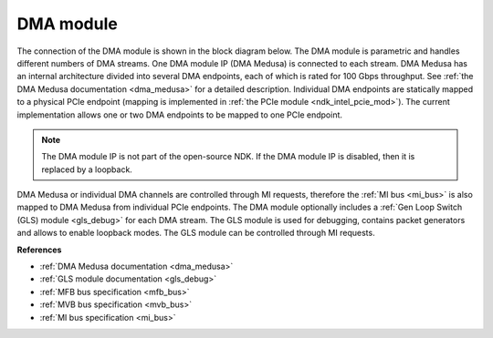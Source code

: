 .. _ndk_intel_dma:

DMA module
^^^^^^^^^^

The connection of the DMA module is shown in the block diagram below.
The DMA module is parametric and handles different numbers of DMA streams.
One DMA module IP (DMA Medusa) is connected to each stream.
DMA Medusa has an internal architecture divided into several DMA endpoints, each of which is rated for 100 Gbps throughput.
See :ref:`the DMA Medusa documentation <dma_medusa>` for a detailed description.
Individual DMA endpoints are statically mapped to a physical PCIe endpoint (mapping is implemented in :ref:`the PCIe module <ndk_intel_pcie_mod>`).
The current implementation allows one or two DMA endpoints to be mapped to one PCIe endpoint.

.. note::

    The DMA module IP is not part of the open-source NDK. If the DMA module IP is disabled, then it is replaced by a loopback.

.. image:: img/dma_module.drawio.svg
    :align: center
    :width: 100 %

DMA Medusa or individual DMA channels are controlled through MI requests, therefore the :ref:`MI bus <mi_bus>` is also mapped to DMA Medusa from individual PCIe endpoints.
The DMA module optionally includes a :ref:`Gen Loop Switch (GLS) module <gls_debug>` for each DMA stream.
The GLS module is used for debugging, contains packet generators and allows to enable loopback modes.
The GLS module can be controlled through MI requests.

**References**

- :ref:`DMA Medusa documentation <dma_medusa>`
- :ref:`GLS module documentation <gls_debug>`
- :ref:`MFB bus specification <mfb_bus>`
- :ref:`MVB bus specification <mvb_bus>`
- :ref:`MI bus specification <mi_bus>`
